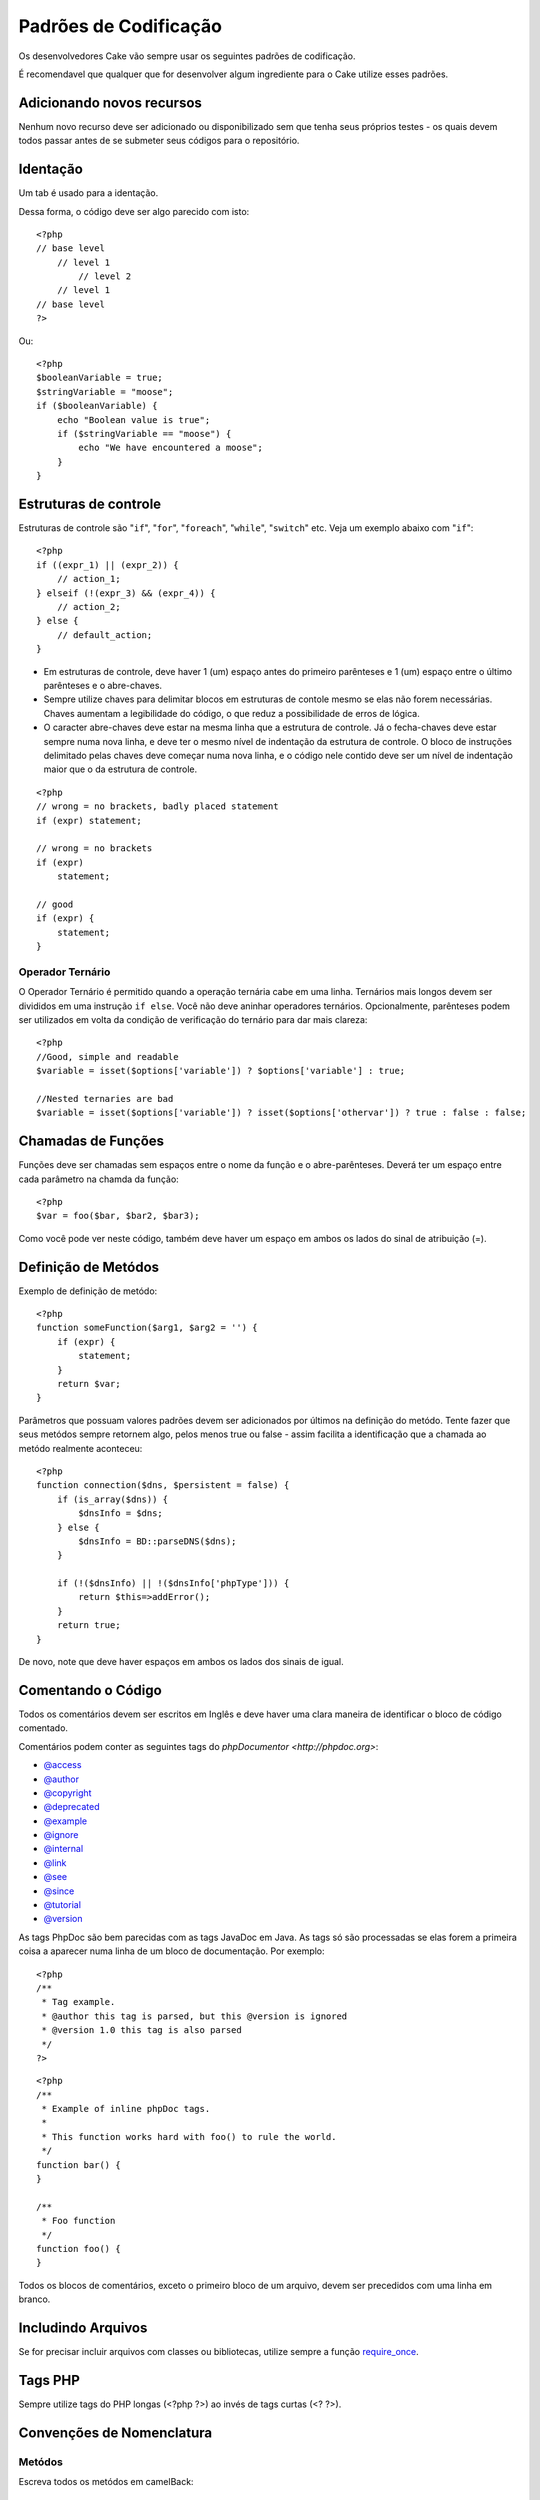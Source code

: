 Padrões de Codificação
################

Os desenvolvedores Cake vão sempre usar os seguintes padrões de codificação.

É recomendavel que qualquer que for desenvolver algum ingrediente para o Cake utilize esses padrões.

Adicionando novos recursos
===================

Nenhum novo recurso deve ser adicionado ou disponibilizado sem que tenha seus próprios testes - os quais devem todos passar antes de se submeter seus códigos para o repositório.

Identação
===========

Um tab é usado para a identação.

Dessa forma, o código deve ser algo parecido com isto::

    <?php
    // base level
        // level 1
            // level 2
        // level 1
    // base level
    ?>

Ou::

    <?php
    $booleanVariable = true;
    $stringVariable = "moose";
    if ($booleanVariable) {
        echo "Boolean value is true";
        if ($stringVariable == "moose") {
            echo "We have encountered a moose";
        }
    }

Estruturas de controle
==================

Estruturas de controle são  "``if``", "``for``", "``foreach``",
"``while``", "``switch``" etc. Veja um exemplo abaixo com "``if``"::

    <?php 
    if ((expr_1) || (expr_2)) { 
        // action_1;
    } elseif (!(expr_3) && (expr_4)) {
        // action_2; 
    } else {
        // default_action; 
    } 

* Em estruturas de controle, deve haver 1 (um) espaço antes do primeiro 
  parênteses e 1 (um) espaço entre o último parênteses e o abre-chaves.
* Sempre utilize chaves para delimitar blocos em estruturas de contole 
  mesmo se elas não forem necessárias. Chaves aumentam a legibilidade 
  do código, o que reduz a possibilidade de erros de lógica.
* O caracter abre-chaves deve estar na mesma linha que a estrutura de controle. 
  Já o fecha-chaves deve estar sempre numa nova linha, e deve ter o mesmo nível de 
  indentação da estrutura de controle. O bloco de instruções delimitado pelas chaves 
  deve começar numa nova linha, e o código nele contido deve ser um nível de indentação 
  maior que o da estrutura de controle.
::

    <?php 
    // wrong = no brackets, badly placed statement
    if (expr) statement; 

    // wrong = no brackets
    if (expr) 
        statement; 

    // good
    if (expr) {
        statement;
    }

Operador Ternário
----------------

O Operador Ternário é permitido quando a operação ternária cabe em uma linha. 
Ternários mais longos devem ser divididos em uma instrução ``if else``. Você não deve 
aninhar operadores ternários. Opcionalmente, parênteses podem ser utilizados em 
volta da condição de verificação do ternário para dar mais clareza::

    <?php
    //Good, simple and readable
    $variable = isset($options['variable']) ? $options['variable'] : true;

    //Nested ternaries are bad
    $variable = isset($options['variable']) ? isset($options['othervar']) ? true : false : false;

Chamadas de Funções
==============

Funções deve ser chamadas sem espaços entre o nome da função e o abre-parênteses. 
Deverá ter um espaço entre cada parâmetro na chamda da função::

    <?php 
    $var = foo($bar, $bar2, $bar3); 

Como você pode ver neste código, também deve haver um espaço em ambos os lados do sinal de atribuição (=).


Definição de Metódos
=================

Exemplo de definição de metódo::

    <?php 
    function someFunction($arg1, $arg2 = '') {
        if (expr) {
            statement;
        }
        return $var;
    }


Parâmetros que possuam valores padrões devem ser adicionados por últimos
na definição do metódo. Tente fazer que seus metódos sempre retornem algo, pelos menos
true ou false - assim facilita a identificação que a chamada ao metódo realmente aconteceu::

    <?php 
    function connection($dns, $persistent = false) {
        if (is_array($dns)) {
            $dnsInfo = $dns;
        } else {
            $dnsInfo = BD::parseDNS($dns);
        }

        if (!($dnsInfo) || !($dnsInfo['phpType'])) {
            return $this=>addError();
        }
        return true;
    }

De novo, note que deve haver espaços em ambos os lados dos sinais de igual.

Comentando o Código
===============

Todos os comentários devem ser escritos em Inglês 
e deve haver uma clara maneira de identificar o bloco de código comentado.

Comentários podem conter as seguintes tags do `phpDocumentor <http://phpdoc.org>`:

*  `@access <http://manual.phpdoc.org/HTMLframesConverter/phpdoc.de/phpDocumentor/tutorial_tags.access.pkg.html>`_
*  `@author <http://manual.phpdoc.org/HTMLframesConverter/phpdoc.de/phpDocumentor/tutorial_tags.author.pkg.html>`_
*  `@copyright <http://manual.phpdoc.org/HTMLframesConverter/phpdoc.de/phpDocumentor/tutorial_tags.copyright.pkg.html>`_
*  `@deprecated <http://manual.phpdoc.org/HTMLframesConverter/phpdoc.de/phpDocumentor/tutorial_tags.deprecated.pkg.html>`_
*  `@example <http://manual.phpdoc.org/HTMLframesConverter/phpdoc.de/phpDocumentor/tutorial_tags.example.pkg.html>`_
*  `@ignore <http://manual.phpdoc.org/HTMLframesConverter/phpdoc.de/phpDocumentor/tutorial_tags.ignore.pkg.html>`_
*  `@internal <http://manual.phpdoc.org/HTMLframesConverter/phpdoc.de/phpDocumentor/tutorial_tags.internal.pkg.html>`_
*  `@link <http://manual.phpdoc.org/HTMLframesConverter/phpdoc.de/phpDocumentor/tutorial_tags.link.pkg.html>`_
*  `@see <http://manual.phpdoc.org/HTMLframesConverter/phpdoc.de/phpDocumentor/tutorial_tags.see.pkg.html>`_
*  `@since <http://manual.phpdoc.org/HTMLframesConverter/phpdoc.de/phpDocumentor/tutorial_tags.since.pkg.html>`_
*  `@tutorial <http://manual.phpdoc.org/HTMLframesConverter/phpdoc.de/phpDocumentor/tutorial_tags.tutorial.pkg.html>`_
*  `@version <http://manual.phpdoc.org/HTMLframesConverter/phpdoc.de/phpDocumentor/tutorial_tags.version.pkg.html>`_

As tags PhpDoc são bem parecidas com as tags JavaDoc em Java. As tags 
só são processadas se elas forem a primeira coisa a aparecer numa linha 
de um bloco de documentação. Por exemplo::

    <?php
    /**
     * Tag example.
     * @author this tag is parsed, but this @version is ignored
     * @version 1.0 this tag is also parsed
     */
    ?>

::

    <?php 
    /**
     * Example of inline phpDoc tags.
     *
     * This function works hard with foo() to rule the world.
     */
    function bar() {
    }
     
    /**
     * Foo function
     */
    function foo() {
    }

Todos os blocos de comentários, exceto o primeiro bloco de um arquivo, 
devem ser precedidos com uma linha em branco.

Includindo Arquivos
===============

Se for precisar incluir arquivos com classes ou bibliotecas, 
utilize sempre a função `require\_once <http://php.net/require_once>`_.

Tags PHP
========

Sempre utilize tags do PHP longas (<?php ?>) ao invés de tags curtas (<? ?>).

Convenções de Nomenclatura
=================

Metódos
---------

Escreva todos os metódos em camelBack::

    <?php
    function longFunctionName() {
    }

Classes
-------

Nome de Classes devem ser escritar em CamelCase, por exemplo::

    <?php
    class ExampleClass {
    }

Variáveis
---------

Nomes de variável devem ser os mais descritivos possível, mas também tão curtos quanto possível. 
Variáveis normais devem ter inicial minúscula e escritas no formato camelBack? caso sejam compostas 
por mais de uma palavra. Variáveis que contenham objetos devem iniciar com uma letra maiúscula 
e estar associadas de alguma maneira ao nome da classe a que o objeto pertence. 
Por exemplo::

    <?php
    $user = 'John';
    $users = array('John', 'Hans', 'Arne');

    $Dispatcher = new Dispatcher();

Visibilidade de Membros
-----------------

Use private e protected para metódos e variáveis. Em adicional, metódos ou variáveis
protected começa com um underscore("\_"). Exemplo::

    <?php
    class A {
        protected $_iAmAProtectedVariable;

        protected function _iAmAProtectedMethod() {
           /*...*/
        }
    }

Métodos ou variáveis private começa com dois underscore ("\_\_"). Exemplo::

    <?php
    class A {
        private $__iAmAPrivateVariable;

        private function __iAmAPrivateMethod() {
            /*...*/
        }
    }

Métodos Encadeados
---------------

Métodos encadeados devem ser chamandos em múltiplas linhas e identado com um tab::

    <?php
    $email->from('foo@example.com')
        ->to('bar@example.com')
        ->subject('A great message')
        ->send();

Endereços de Exemplos
-----------------

Para todas as URLs e endereços de email de exemplo, utilize "example.com", 
"example.org" ou "example.net" como domínios. Por exemplo:


*  Email: fulano@example.com
*  WWW: `http://www.example.com <http://www.example.com>`_
*  FTP: `ftp://ftp.example.com <ftp://ftp.example.com>`_

O domínio ``example.com`` é reservado para este propósito (see :rfc:`2606`) e é recomendado
utilizar em documentações ou exemplos.

Arquivos
-----

Nomes de arquivos devem ser criados em minúsculas. Se um nome de 
arquivo consistir de múltiplas palavras, elas devem ser 
divididas por um caracter underscore. Por exemplo:

::

    long_file_name.php

Tipos de Variáveis
--------------

Os tipos de variáveis disponíveis para uso em blocos de documentação são:

Type
    Description
mixed
    Variável com tipo indefinido ou que pode assumir vários tipos.
integer
    Número inteiro
float
    Número ponto flutuante
boolean
    Tipo lógico (true ou false)
string
    Tipo string (qualquer valor entre "" ou ' ').
array
    Tipo array.
object
    Tipo objeto
resource
    Tipo recurso (como retornado, p.ex., pelo mysql\_connect()).
	Lembre-se que quando você especifica como mixed, você deve indicar
	qual os valores possíves
	
Constantes
---------

Contantes devem ser definidas em letras maiúsculas:

::

    <?php
    define('CONSTANT', 1);
    ?>

Se você escolher o nome de uma constante com múltiplas palavras, elas devem ser separadas por um caracter underscore. Por exemplo:

::

    <?php
    define('LONG_NAMED_CONSTANT', 2);
    ?>
